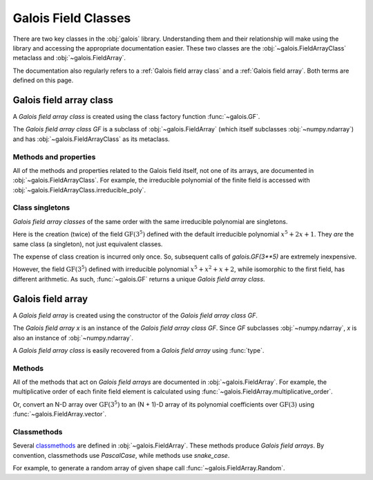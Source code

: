 Galois Field Classes
====================

There are two key classes in the :obj:`galois` library. Understanding them and their relationship will
make using the library and accessing the appropriate documentation easier. These two classes are the
:obj:`~galois.FieldArrayClass` metaclass and :obj:`~galois.FieldArray`.

The documentation also regularly refers to a :ref:`Galois field array class` and a :ref:`Galois field array`.
Both terms are defined on this page.

Galois field array class
------------------------

A *Galois field array class* is created using the class factory function :func:`~galois.GF`.

.. ipython:: python

    GF = galois.GF(3**5)
    GF
    print(GF)

The *Galois field array class* `GF` is a subclass of :obj:`~galois.FieldArray` (which itself subclasses :obj:`~numpy.ndarray`) and
has :obj:`~galois.FieldArrayClass` as its metaclass.

.. ipython:: python

    issubclass(GF, np.ndarray)
    issubclass(GF, galois.FieldArray)
    isinstance(GF, galois.FieldArrayClass)

Methods and properties
......................

All of the methods and properties related to the Galois field itself, not one of its arrays, are documented in :obj:`~galois.FieldArrayClass`.
For example, the irreducible polynomial of the finite field is accessed with :obj:`~galois.FieldArrayClass.irreducible_poly`.

.. ipython:: python

    GF.irreducible_poly

Class singletons
................

*Galois field array classes* of the same order with the same irreducible polynomial are singletons.

Here is the creation (twice) of the field :math:`\mathrm{GF}(3^5)` defined with the default irreducible
polynomial :math:`x^5 + 2x + 1`. They *are* the same class (a singleton), not just equivalent classes.

.. ipython:: python

    galois.GF(3**5) is galois.GF(3**5)

The expense of class creation is incurred only once. So, subsequent calls of `galois.GF(3**5)` are extremely inexpensive.

However, the field :math:`\mathrm{GF}(3^5)` defined with irreducible polynomial :math:`x^5 + x^2 + x + 2`, while isomorphic to the
first field, has different arithmetic. As such, :func:`~galois.GF` returns a unique *Galois field array class*.

.. ipython:: python

    galois.GF(3**5) is galois.GF(3**5, irreducible_poly="x^5 + x^2 + x + 2")

Galois field array
------------------

A *Galois field array* is created using the constructor of the *Galois field array class* `GF`.

.. ipython:: python

    x = GF([23, 78, 163, 124])
    x

The *Galois field array* `x` is an instance of the *Galois field array class* `GF`. Since `GF` subclasses :obj:`~numpy.ndarray`,
`x` is also an instance of :obj:`~numpy.ndarray`.

.. ipython:: python

    isinstance(x, np.ndarray)
    isinstance(x, GF)

A *Galois field array class* is easily recovered from a *Galois field array* using :func:`type`.

.. ipython:: python

    type(x) is GF

Methods
.......

All of the methods that act on *Galois field arrays* are documented in :obj:`~galois.FieldArray`. For example, the multiplicative order
of each finite field element is calculated using :func:`~galois.FieldArray.multiplicative_order`.

.. ipython:: python

    x.multiplicative_order()

Or, convert an N-D array over :math:`\mathrm{GF}(3^5)` to an (N + 1)-D array of its polynomial coefficients over :math:`\mathrm{GF}(3)`
using :func:`~galois.FieldArray.vector`.

.. ipython:: python

    x.vector()

Classmethods
............

Several `classmethods <https://docs.python.org/3/library/functions.html#classmethod>`_ are defined in :obj:`~galois.FieldArray`. These methods
produce *Galois field arrays*. By convention, classmethods use `PascalCase`, while methods use `snake_case`.

For example, to generate a random array of given shape call :func:`~galois.FieldArray.Random`.

.. ipython:: python

    GF.Random((2, 3))
